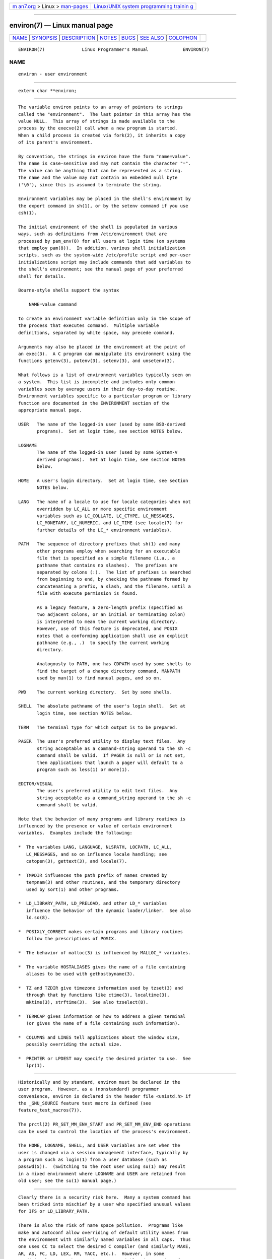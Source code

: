 .. container:: page-top

.. container:: nav-bar

   +----------------------------------+----------------------------------+
   | `m                               | `Linux/UNIX system programming   |
   | an7.org <../../../index.html>`__ | trainin                          |
   | > Linux >                        | g <http://man7.org/training/>`__ |
   | `man-pages <../index.html>`__    |                                  |
   +----------------------------------+----------------------------------+

--------------

environ(7) — Linux manual page
==============================

+-----------------------------------+-----------------------------------+
| `NAME <#NAME>`__ \|               |                                   |
| `SYNOPSIS <#SYNOPSIS>`__ \|       |                                   |
| `DESCRIPTION <#DESCRIPTION>`__ \| |                                   |
| `NOTES <#NOTES>`__ \|             |                                   |
| `BUGS <#BUGS>`__ \|               |                                   |
| `SEE ALSO <#SEE_ALSO>`__ \|       |                                   |
| `COLOPHON <#COLOPHON>`__          |                                   |
+-----------------------------------+-----------------------------------+
| .. container:: man-search-box     |                                   |
+-----------------------------------+-----------------------------------+

::

   ENVIRON(7)              Linux Programmer's Manual             ENVIRON(7)

NAME
-------------------------------------------------

::

          environ - user environment


---------------------------------------------------------

::

          extern char **environ;


---------------------------------------------------------------

::

          The variable environ points to an array of pointers to strings
          called the "environment".  The last pointer in this array has the
          value NULL.  This array of strings is made available to the
          process by the execve(2) call when a new program is started.
          When a child process is created via fork(2), it inherits a copy
          of its parent's environment.

          By convention, the strings in environ have the form "name=value".
          The name is case-sensitive and may not contain the character "=".
          The value can be anything that can be represented as a string.
          The name and the value may not contain an embedded null byte
          ('\0'), since this is assumed to terminate the string.

          Environment variables may be placed in the shell's environment by
          the export command in sh(1), or by the setenv command if you use
          csh(1).

          The initial environment of the shell is populated in various
          ways, such as definitions from /etc/environment that are
          processed by pam_env(8) for all users at login time (on systems
          that employ pam(8)).  In addition, various shell initialization
          scripts, such as the system-wide /etc/profile script and per-user
          initializations script may include commands that add variables to
          the shell's environment; see the manual page of your preferred
          shell for details.

          Bourne-style shells support the syntax

              NAME=value command

          to create an environment variable definition only in the scope of
          the process that executes command.  Multiple variable
          definitions, separated by white space, may precede command.

          Arguments may also be placed in the environment at the point of
          an exec(3).  A C program can manipulate its environment using the
          functions getenv(3), putenv(3), setenv(3), and unsetenv(3).

          What follows is a list of environment variables typically seen on
          a system.  This list is incomplete and includes only common
          variables seen by average users in their day-to-day routine.
          Environment variables specific to a particular program or library
          function are documented in the ENVIRONMENT section of the
          appropriate manual page.

          USER   The name of the logged-in user (used by some BSD-derived
                 programs).  Set at login time, see section NOTES below.

          LOGNAME
                 The name of the logged-in user (used by some System-V
                 derived programs).  Set at login time, see section NOTES
                 below.

          HOME   A user's login directory.  Set at login time, see section
                 NOTES below.

          LANG   The name of a locale to use for locale categories when not
                 overridden by LC_ALL or more specific environment
                 variables such as LC_COLLATE, LC_CTYPE, LC_MESSAGES,
                 LC_MONETARY, LC_NUMERIC, and LC_TIME (see locale(7) for
                 further details of the LC_* environment variables).

          PATH   The sequence of directory prefixes that sh(1) and many
                 other programs employ when searching for an executable
                 file that is specified as a simple filename (i.a., a
                 pathname that contains no slashes).  The prefixes are
                 separated by colons (:).  The list of prefixes is searched
                 from beginning to end, by checking the pathname formed by
                 concatenating a prefix, a slash, and the filename, until a
                 file with execute permission is found.

                 As a legacy feature, a zero-length prefix (specified as
                 two adjacent colons, or an initial or terminating colon)
                 is interpreted to mean the current working directory.
                 However, use of this feature is deprecated, and POSIX
                 notes that a conforming application shall use an explicit
                 pathname (e.g., .)  to specify the current working
                 directory.

                 Analogously to PATH, one has CDPATH used by some shells to
                 find the target of a change directory command, MANPATH
                 used by man(1) to find manual pages, and so on.

          PWD    The current working directory.  Set by some shells.

          SHELL  The absolute pathname of the user's login shell.  Set at
                 login time, see section NOTES below.

          TERM   The terminal type for which output is to be prepared.

          PAGER  The user's preferred utility to display text files.  Any
                 string acceptable as a command-string operand to the sh -c
                 command shall be valid.  If PAGER is null or is not set,
                 then applications that launch a pager will default to a
                 program such as less(1) or more(1).

          EDITOR/VISUAL
                 The user's preferred utility to edit text files.  Any
                 string acceptable as a command_string operand to the sh -c
                 command shall be valid.

          Note that the behavior of many programs and library routines is
          influenced by the presence or value of certain environment
          variables.  Examples include the following:

          *  The variables LANG, LANGUAGE, NLSPATH, LOCPATH, LC_ALL,
             LC_MESSAGES, and so on influence locale handling; see
             catopen(3), gettext(3), and locale(7).

          *  TMPDIR influences the path prefix of names created by
             tempnam(3) and other routines, and the temporary directory
             used by sort(1) and other programs.

          *  LD_LIBRARY_PATH, LD_PRELOAD, and other LD_* variables
             influence the behavior of the dynamic loader/linker.  See also
             ld.so(8).

          *  POSIXLY_CORRECT makes certain programs and library routines
             follow the prescriptions of POSIX.

          *  The behavior of malloc(3) is influenced by MALLOC_* variables.

          *  The variable HOSTALIASES gives the name of a file containing
             aliases to be used with gethostbyname(3).

          *  TZ and TZDIR give timezone information used by tzset(3) and
             through that by functions like ctime(3), localtime(3),
             mktime(3), strftime(3).  See also tzselect(8).

          *  TERMCAP gives information on how to address a given terminal
             (or gives the name of a file containing such information).

          *  COLUMNS and LINES tell applications about the window size,
             possibly overriding the actual size.

          *  PRINTER or LPDEST may specify the desired printer to use.  See
             lpr(1).


---------------------------------------------------

::

          Historically and by standard, environ must be declared in the
          user program.  However, as a (nonstandard) programmer
          convenience, environ is declared in the header file <unistd.h> if
          the _GNU_SOURCE feature test macro is defined (see
          feature_test_macros(7)).

          The prctl(2) PR_SET_MM_ENV_START and PR_SET_MM_ENV_END operations
          can be used to control the location of the process's environment.

          The HOME, LOGNAME, SHELL, and USER variables are set when the
          user is changed via a session management interface, typically by
          a program such as login(1) from a user database (such as
          passwd(5)).  (Switching to the root user using su(1) may result
          in a mixed environment where LOGNAME and USER are retained from
          old user; see the su(1) manual page.)


-------------------------------------------------

::

          Clearly there is a security risk here.  Many a system command has
          been tricked into mischief by a user who specified unusual values
          for IFS or LD_LIBRARY_PATH.

          There is also the risk of name space pollution.  Programs like
          make and autoconf allow overriding of default utility names from
          the environment with similarly named variables in all caps.  Thus
          one uses CC to select the desired C compiler (and similarly MAKE,
          AR, AS, FC, LD, LEX, RM, YACC, etc.).  However, in some
          traditional uses such an environment variable gives options for
          the program instead of a pathname.  Thus, one has MORE and LESS.
          Such usage is considered mistaken, and to be avoided in new
          programs.


---------------------------------------------------------

::

          bash(1), csh(1), env(1), login(1), printenv(1), sh(1), su(1),
          tcsh(1), execve(2), clearenv(3), exec(3), getenv(3), putenv(3),
          setenv(3), unsetenv(3), locale(7), ld.so(8), pam_env(8)

COLOPHON
---------------------------------------------------------

::

          This page is part of release 5.13 of the Linux man-pages project.
          A description of the project, information about reporting bugs,
          and the latest version of this page, can be found at
          https://www.kernel.org/doc/man-pages/.

   Linux                          2021-03-22                     ENVIRON(7)

--------------

Pages that refer to this page: `login(1) <../man1/login.1.html>`__, 
`pcp2json(1) <../man1/pcp2json.1.html>`__, 
`pcp2template(1) <../man1/pcp2template.1.html>`__, 
`pcp2xlsx(1) <../man1/pcp2xlsx.1.html>`__, 
`pcp2xml(1) <../man1/pcp2xml.1.html>`__, 
`pcp-atopsar(1) <../man1/pcp-atopsar.1.html>`__, 
`pcp-free(1) <../man1/pcp-free.1.html>`__, 
`pcpintro(1) <../man1/pcpintro.1.html>`__, 
`pcp-mpstat(1) <../man1/pcp-mpstat.1.html>`__, 
`pcp-pidstat(1) <../man1/pcp-pidstat.1.html>`__, 
`pcp-uptime(1) <../man1/pcp-uptime.1.html>`__, 
`pmchart(1) <../man1/pmchart.1.html>`__, 
`pmclient(1) <../man1/pmclient.1.html>`__, 
`pmdiff(1) <../man1/pmdiff.1.html>`__, 
`pmdumplog(1) <../man1/pmdumplog.1.html>`__, 
`pmdumptext(1) <../man1/pmdumptext.1.html>`__, 
`pmie(1) <../man1/pmie.1.html>`__, 
`pminfo(1) <../man1/pminfo.1.html>`__, 
`pmlc(1) <../man1/pmlc.1.html>`__, 
`pmlogcheck(1) <../man1/pmlogcheck.1.html>`__, 
`pmlogextract(1) <../man1/pmlogextract.1.html>`__, 
`pmloglabel(1) <../man1/pmloglabel.1.html>`__, 
`pmlogreduce(1) <../man1/pmlogreduce.1.html>`__, 
`pmlogsummary(1) <../man1/pmlogsummary.1.html>`__, 
`pmprobe(1) <../man1/pmprobe.1.html>`__, 
`pmrep(1) <../man1/pmrep.1.html>`__, 
`pmseries(1) <../man1/pmseries.1.html>`__, 
`pmstat(1) <../man1/pmstat.1.html>`__, 
`pmval(1) <../man1/pmval.1.html>`__, 
`pmview(1) <../man1/pmview.1.html>`__, 
`tset(1) <../man1/tset.1.html>`__, 
`execve(2) <../man2/execve.2.html>`__, 
`clearenv(3) <../man3/clearenv.3.html>`__, 
`exec(3) <../man3/exec.3.html>`__, 
`getenv(3) <../man3/getenv.3.html>`__, 
`intro(3) <../man3/intro.3.html>`__, 
`pmgetconfig(3) <../man3/pmgetconfig.3.html>`__, 
`pmnewcontextzone(3) <../man3/pmnewcontextzone.3.html>`__, 
`pmnewzone(3) <../man3/pmnewzone.3.html>`__, 
`putenv(3) <../man3/putenv.3.html>`__, 
`sd_bus_default(3) <../man3/sd_bus_default.3.html>`__, 
`setenv(3) <../man3/setenv.3.html>`__, 
`udev_device_new_from_syspath(3) <../man3/udev_device_new_from_syspath.3.html>`__, 
`localtime(5) <../man5/localtime.5.html>`__, 
`nfs.conf(5) <../man5/nfs.conf.5.html>`__, 
`pam_env.conf(5) <../man5/pam_env.conf.5.html>`__, 
`proc(5) <../man5/proc.5.html>`__, 
`systemd.exec(5) <../man5/systemd.exec.5.html>`__, 
`systemd-system.conf(5) <../man5/systemd-system.conf.5.html>`__, 
`file-hierarchy(7) <../man7/file-hierarchy.7.html>`__, 
`pam_env(8) <../man8/pam_env.8.html>`__

--------------

`Copyright and license for this manual
page <../man7/environ.7.license.html>`__

--------------

.. container:: footer

   +-----------------------+-----------------------+-----------------------+
   | HTML rendering        |                       | |Cover of TLPI|       |
   | created 2021-08-27 by |                       |                       |
   | `Michael              |                       |                       |
   | Ker                   |                       |                       |
   | risk <https://man7.or |                       |                       |
   | g/mtk/index.html>`__, |                       |                       |
   | author of `The Linux  |                       |                       |
   | Programming           |                       |                       |
   | Interface <https:     |                       |                       |
   | //man7.org/tlpi/>`__, |                       |                       |
   | maintainer of the     |                       |                       |
   | `Linux man-pages      |                       |                       |
   | project <             |                       |                       |
   | https://www.kernel.or |                       |                       |
   | g/doc/man-pages/>`__. |                       |                       |
   |                       |                       |                       |
   | For details of        |                       |                       |
   | in-depth **Linux/UNIX |                       |                       |
   | system programming    |                       |                       |
   | training courses**    |                       |                       |
   | that I teach, look    |                       |                       |
   | `here <https://ma     |                       |                       |
   | n7.org/training/>`__. |                       |                       |
   |                       |                       |                       |
   | Hosting by `jambit    |                       |                       |
   | GmbH                  |                       |                       |
   | <https://www.jambit.c |                       |                       |
   | om/index_en.html>`__. |                       |                       |
   +-----------------------+-----------------------+-----------------------+

--------------

.. container:: statcounter

   |Web Analytics Made Easy - StatCounter|

.. |Cover of TLPI| image:: https://man7.org/tlpi/cover/TLPI-front-cover-vsmall.png
   :target: https://man7.org/tlpi/
.. |Web Analytics Made Easy - StatCounter| image:: https://c.statcounter.com/7422636/0/9b6714ff/1/
   :class: statcounter
   :target: https://statcounter.com/
